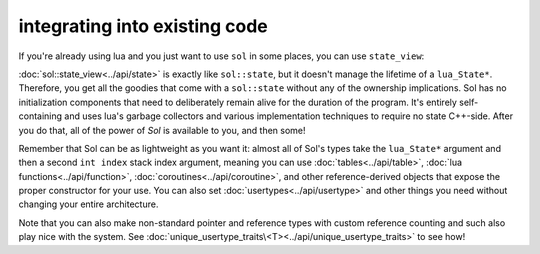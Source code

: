 integrating into existing code
==============================

If you're already using lua and you just want to use ``sol`` in some places, you can use ``state_view``:

.. code-block:: cpp
	:linenos:
	:caption: using state_view
	:name: state-view-snippet

	void something_in_my_system (lua_State* L) {
		// start using Sol with a pre-existing system
		sol::state_view lua(L); // non-owning

		lua.script("print('bark bark bark!')");

		sol::table expected_table(L); // get the table off the top of the stack
		// start using it... 
	}

:doc:`sol::state_view<../api/state>` is exactly like ``sol::state``, but it doesn't manage the lifetime of a ``lua_State*``. Therefore, you get all the goodies that come with a ``sol::state`` without any of  the ownership implications. Sol has no initialization components that need to deliberately remain alive for the duration of the program. It's entirely self-containing and uses lua's garbage collectors and various implementation techniques to require no state C++-side. After you do that, all of the power of `Sol` is available to you, and then some!

Remember that Sol can be as lightweight as you want it: almost all of Sol's types take the ``lua_State*`` argument and then a second ``int index`` stack index argument, meaning you can use :doc:`tables<../api/table>`, :doc:`lua functions<../api/function>`, :doc:`coroutines<../api/coroutine>`, and other reference-derived objects that expose the proper constructor for your use. You can also set :doc:`usertypes<../api/usertype>` and other things you need without changing your entire architecture.

Note that you can also make non-standard pointer and reference types with custom reference counting and such also play nice with the system. See :doc:`unique_usertype_traits\<T><../api/unique_usertype_traits>` to see how!